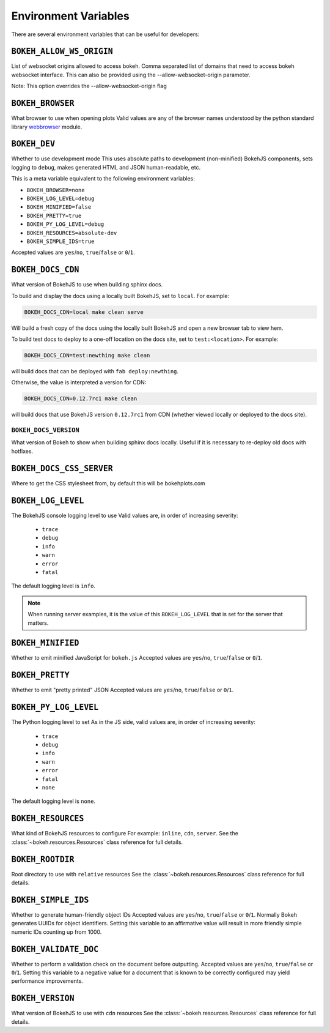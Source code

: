 .. _devguide_envvars:

Environment Variables
=====================

There are several environment variables that can be useful for developers:

``BOKEH_ALLOW_WS_ORIGIN``
-------------------------
List of websocket origins allowed to access bokeh.
Comma separated list of domains that need to access bokeh websocket interface.
This can also be provided using the --allow-websocket-origin parameter.

Note: This option overrides the --allow-websocket-origin flag

``BOKEH_BROWSER``
-----------------
What browser to use when opening plots
Valid values are any of the browser names understood by the python
standard library webbrowser_ module.

``BOKEH_DEV``
--------------
Whether to use development mode
This uses absolute paths to development (non-minified) BokehJS components,
sets logging to ``debug``, makes generated HTML and JSON human-readable,
etc.

This is a meta variable equivalent to the following environment variables:

- ``BOKEH_BROWSER=none``
- ``BOKEH_LOG_LEVEL=debug``
- ``BOKEH_MINIFIED=false``
- ``BOKEH_PRETTY=true``
- ``BOKEH_PY_LOG_LEVEL=debug``
- ``BOKEH_RESOURCES=absolute-dev``
- ``BOKEH_SIMPLE_IDS=true``

Accepted values are ``yes``/``no``, ``true``/``false`` or ``0``/``1``.

``BOKEH_DOCS_CDN``
--------------------
What version of BokehJS to use when building sphinx docs.

To build and display the docs using a locally built BokehJS, set to ``local``.
For example:

.. code-block:: sh

    BOKEH_DOCS_CDN=local make clean serve

Will build a fresh copy of the docs using the locally built BokehJS and open
a new browser tab to view hem.

To build test docs to deploy to a one-off location on the docs site, set to
``test:<location>``. For example:

.. code-block:: sh

    BOKEH_DOCS_CDN=test:newthing make clean

will build docs that can be deployed with ``fab deploy:newthing``.

Otherwise, the value is interpreted a version for CDN:

.. code-block:: sh

    BOKEH_DOCS_CDN=0.12.7rc1 make clean

will build docs that use BokehJS version ``0.12.7rc1`` from CDN (whether viewed
locally or deployed to the docs site).

``BOKEH_DOCS_VERSION``
~~~~~~~~~~~~~~~~~~~~~~
What version of Bokeh to show when building sphinx docs locally. Useful if it
is necessary to re-deploy old docs with hotfixes.

``BOKEH_DOCS_CSS_SERVER``
-------------------------
Where to get the CSS stylesheet from, by default this will be bokehplots.com

``BOKEH_LOG_LEVEL``
-------------------
The BokehJS console logging level to use Valid values are, in order of increasing severity:

  - ``trace``
  - ``debug``
  - ``info``
  - ``warn``
  - ``error``
  - ``fatal``

The default logging level is ``info``.

.. note::
    When running server examples, it is the value of this
    ``BOKEH_LOG_LEVEL`` that is set for the server that matters.

``BOKEH_MINIFIED``
-------------------
Whether to emit minified JavaScript for ``bokeh.js``
Accepted values are ``yes``/``no``, ``true``/``false`` or ``0``/``1``.

``BOKEH_PRETTY``
-----------------
Whether to emit "pretty printed" JSON
Accepted values are ``yes``/``no``, ``true``/``false`` or ``0``/``1``.

``BOKEH_PY_LOG_LEVEL``
-----------------------
The Python logging level to set
As in the JS side, valid values are, in order of increasing severity:

  - ``trace``
  - ``debug``
  - ``info``
  - ``warn``
  - ``error``
  - ``fatal``
  - ``none``

The default logging level is ``none``.

``BOKEH_RESOURCES``
--------------------
What kind of BokehJS resources to configure
For example:  ``inline``, ``cdn``, ``server``. See the
:class:`~bokeh.resources.Resources` class reference for full details.

``BOKEH_ROOTDIR``
------------------
Root directory to use with ``relative`` resources
See the :class:`~bokeh.resources.Resources` class reference for full
details.

``BOKEH_SIMPLE_IDS``
-----------------------
Whether to generate human-friendly object IDs
Accepted values are ``yes``/``no``, ``true``/``false`` or ``0``/``1``.
Normally Bokeh generates UUIDs for object identifiers. Setting this variable
to an affirmative value will result in more friendly simple numeric IDs
counting up from 1000.

``BOKEH_VALIDATE_DOC``
-----------------------
Whether to perform a validation check on the document before outputting.
Accepted values are ``yes``/``no``, ``true``/``false`` or ``0``/``1``.
Setting this variable to a negative value for a document that is known to be
correctly configured may yield performance improvements.

``BOKEH_VERSION``
-----------------
What version of BokehJS to use with ``cdn`` resources
See the :class:`~bokeh.resources.Resources` class reference for full details.

.. _webbrowser: https://docs.python.org/2/library/webbrowser.html
